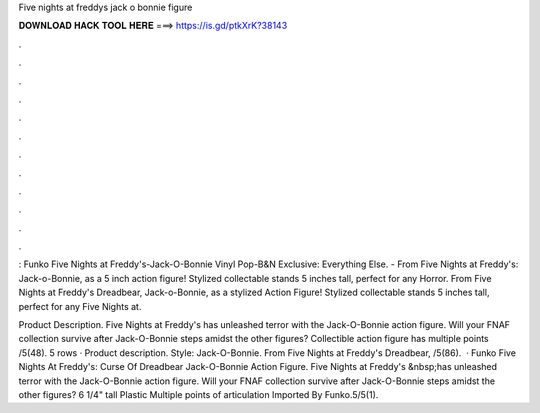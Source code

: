 Five nights at freddys jack o bonnie figure



𝐃𝐎𝐖𝐍𝐋𝐎𝐀𝐃 𝐇𝐀𝐂𝐊 𝐓𝐎𝐎𝐋 𝐇𝐄𝐑𝐄 ===> https://is.gd/ptkXrK?38143



.



.



.



.



.



.



.



.



.



.



.



.

: Funko Five Nights at Freddy's-Jack-O-Bonnie Vinyl Pop-B&N Exclusive: Everything Else. - From Five Nights at Freddy's: Jack-o-Bonnie, as a 5 inch action figure! Stylized collectable stands 5 inches tall, perfect for any Horror. From Five Nights at Freddy's Dreadbear, Jack-o-Bonnie, as a stylized Action Figure! Stylized collectable stands 5 inches tall, perfect for any Five Nights at.

Product Description. Five Nights at Freddy's has unleashed terror with the Jack-O-Bonnie action figure. Will your FNAF collection survive after Jack-O-Bonnie steps amidst the other figures? Collectible action figure has multiple points /5(48). 5 rows · Product description. Style: Jack-O-Bonnie. From Five Nights at Freddy's Dreadbear, /5(86).  · Funko Five Nights At Freddy's: Curse Of Dreadbear Jack-O-Bonnie Action Figure. Five Nights at Freddy's &nbsp;has unleashed terror with the Jack-O-Bonnie action figure. Will your FNAF collection survive after Jack-O-Bonnie steps amidst the other figures? 6 1/4" tall Plastic Multiple points of articulation Imported By Funko.5/5(1).
